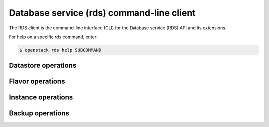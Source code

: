 ==========================================
Database service (rds) command-line client
==========================================

The RDS client is the command-line interface (CLI) for
the Database service (RDS) API and its extensions.

For help on a specific `rds` command, enter:

.. code-block:: console

   $ openstack rds help SUBCOMMAND

.. _datastore:

Datastore operations
--------------------

.. autoprogram-cliff:: openstack.rds.v1
   :command: rds datastore *

.. _flavor:

Flavor operations
-----------------

.. autoprogram-cliff:: openstack.rds.v1
   :command: rds flavor *

.. _instance:

Instance operations
-------------------

.. autoprogram-cliff:: openstack.rds.v1
   :command: rds instance *

.. _backup:

Backup operations
-----------------

.. autoprogram-cliff:: openstack.rds.v1
   :command: rds backup *
